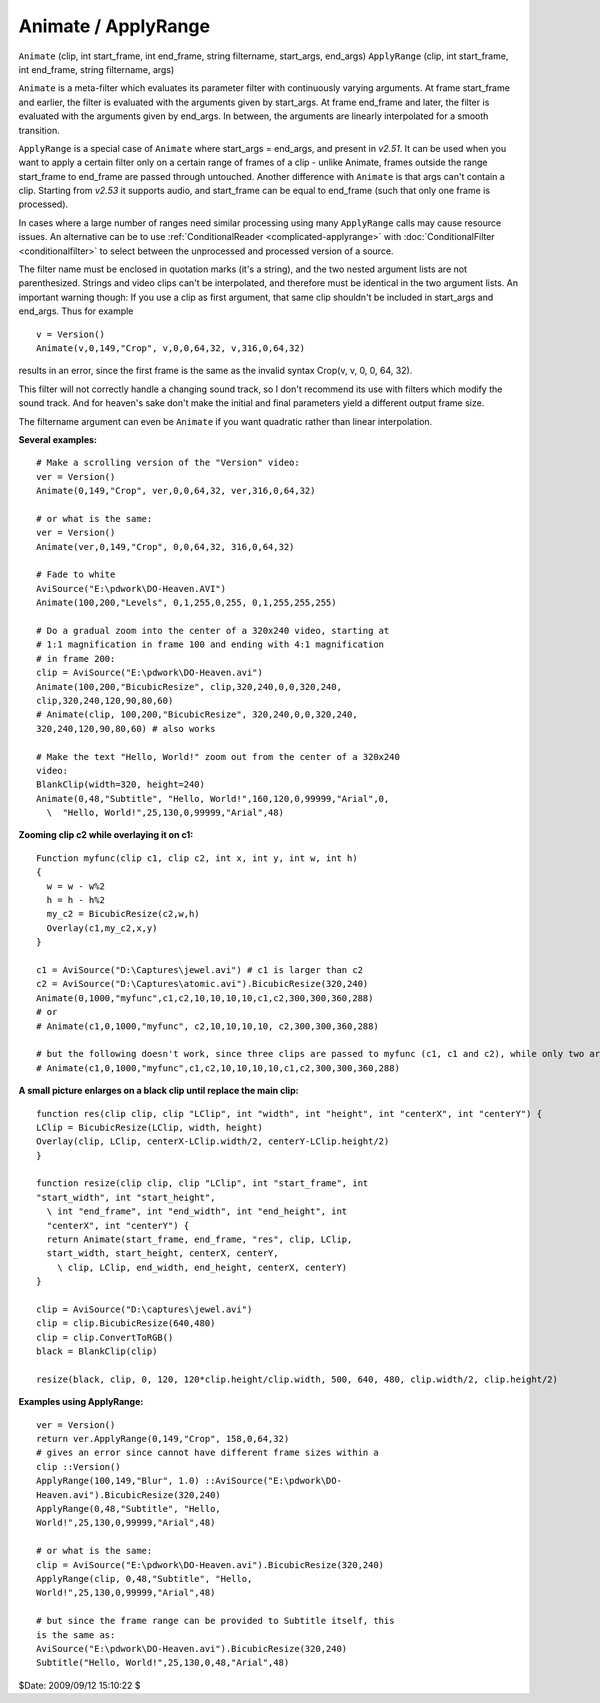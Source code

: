 
Animate / ApplyRange
====================

``Animate`` (clip, int start_frame, int end_frame, string filtername,
start_args, end_args)
``ApplyRange`` (clip, int start_frame, int end_frame, string filtername,
args)

``Animate`` is a meta-filter which evaluates its parameter filter with
continuously varying arguments. At frame start_frame and earlier, the filter
is evaluated with the arguments given by start_args. At frame end_frame and
later, the filter is evaluated with the arguments given by end_args. In
between, the arguments are linearly interpolated for a smooth transition.

``ApplyRange`` is a special case of ``Animate`` where start_args = end_args,
and present in *v2.51*. It can be used when you want to apply a certain
filter only on a certain range of frames of a clip - unlike Animate, frames
outside the range start_frame to end_frame are passed through untouched.
Another difference with ``Animate`` is that args can't contain a clip.
Starting from *v2.53* it supports audio, and start_frame can be equal to
end_frame (such that only one frame is processed).

In cases where a large number of ranges need similar processing using many
``ApplyRange`` calls may cause resource issues. An alternative can be to use
:ref:`ConditionalReader <complicated-applyrange>` with :doc:`ConditionalFilter <conditionalfilter>` to select between the
unprocessed and processed version of a source.

The filter name must be enclosed in quotation marks (it's a string), and the
two nested argument lists are not parenthesized. Strings and video clips
can't be interpolated, and therefore must be identical in the two argument
lists. An important warning though: If you use a clip as first argument, that
same clip shouldn't be included in start_args and  end_args. Thus for example
::

    v = Version()
    Animate(v,0,149,"Crop", v,0,0,64,32, v,316,0,64,32)

results in an error, since the first frame is the same as the invalid syntax
Crop(v, v, 0, 0, 64, 32).

This filter will not correctly handle a changing sound track, so I don't
recommend its use with filters which modify the sound track. And for heaven's
sake don't make the initial and final parameters yield a different output
frame size.

The filtername argument can even be ``Animate`` if you want quadratic rather
than linear interpolation.

**Several examples:**

::

    # Make a scrolling version of the "Version" video:
    ver = Version()
    Animate(0,149,"Crop", ver,0,0,64,32, ver,316,0,64,32)

    # or what is the same:
    ver = Version()
    Animate(ver,0,149,"Crop", 0,0,64,32, 316,0,64,32)

    # Fade to white
    AviSource("E:\pdwork\DO-Heaven.AVI")
    Animate(100,200,"Levels", 0,1,255,0,255, 0,1,255,255,255)

    # Do a gradual zoom into the center of a 320x240 video, starting at
    # 1:1 magnification in frame 100 and ending with 4:1 magnification
    # in frame 200:
    clip = AviSource("E:\pdwork\DO-Heaven.avi")
    Animate(100,200,"BicubicResize", clip,320,240,0,0,320,240,
    clip,320,240,120,90,80,60)
    # Animate(clip, 100,200,"BicubicResize", 320,240,0,0,320,240,
    320,240,120,90,80,60) # also works

    # Make the text "Hello, World!" zoom out from the center of a 320x240
    video:
    BlankClip(width=320, height=240)
    Animate(0,48,"Subtitle", "Hello, World!",160,120,0,99999,"Arial",0,
      \  "Hello, World!",25,130,0,99999,"Arial",48)

**Zooming clip c2 while overlaying it on c1:**

::

    Function myfunc(clip c1, clip c2, int x, int y, int w, int h)
    {
      w = w - w%2
      h = h - h%2
      my_c2 = BicubicResize(c2,w,h)
      Overlay(c1,my_c2,x,y)
    }

    c1 = AviSource("D:\Captures\jewel.avi") # c1 is larger than c2
    c2 = AviSource("D:\Captures\atomic.avi").BicubicResize(320,240)
    Animate(0,1000,"myfunc",c1,c2,10,10,10,10,c1,c2,300,300,360,288)
    # or
    # Animate(c1,0,1000,"myfunc", c2,10,10,10,10, c2,300,300,360,288)

    # but the following doesn't work, since three clips are passed to myfunc (c1, c1 and c2), while only two are allowed:
    # Animate(c1,0,1000,"myfunc",c1,c2,10,10,10,10,c1,c2,300,300,360,288)

**A small picture enlarges on a black clip until replace the main clip:**

::

    function res(clip clip, clip "LClip", int "width", int "height", int "centerX", int "centerY") {
    LClip = BicubicResize(LClip, width, height)
    Overlay(clip, LClip, centerX-LClip.width/2, centerY-LClip.height/2)
    }

    function resize(clip clip, clip "LClip", int "start_frame", int
    "start_width", int "start_height",
      \ int "end_frame", int "end_width", int "end_height", int
      "centerX", int "centerY") {
      return Animate(start_frame, end_frame, "res", clip, LClip,
      start_width, start_height, centerX, centerY,
        \ clip, LClip, end_width, end_height, centerX, centerY)
    }

    clip = AviSource("D:\captures\jewel.avi")
    clip = clip.BicubicResize(640,480)
    clip = clip.ConvertToRGB()
    black = BlankClip(clip)

    resize(black, clip, 0, 120, 120*clip.height/clip.width, 500, 640, 480, clip.width/2, clip.height/2)

**Examples using ApplyRange:**

::

    ver = Version()
    return ver.ApplyRange(0,149,"Crop", 158,0,64,32)
    # gives an error since cannot have different frame sizes within a
    clip ::Version()
    ApplyRange(100,149,"Blur", 1.0) ::AviSource("E:\pdwork\DO-
    Heaven.avi").BicubicResize(320,240)
    ApplyRange(0,48,"Subtitle", "Hello,
    World!",25,130,0,99999,"Arial",48)

    # or what is the same:
    clip = AviSource("E:\pdwork\DO-Heaven.avi").BicubicResize(320,240)
    ApplyRange(clip, 0,48,"Subtitle", "Hello,
    World!",25,130,0,99999,"Arial",48)

    # but since the frame range can be provided to Subtitle itself, this
    is the same as:
    AviSource("E:\pdwork\DO-Heaven.avi").BicubicResize(320,240)
    Subtitle("Hello, World!",25,130,0,48,"Arial",48)

$Date: 2009/09/12 15:10:22 $

